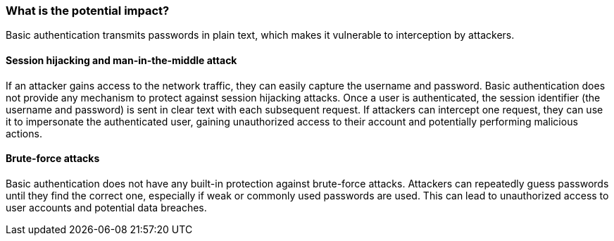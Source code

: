 === What is the potential impact?
Basic authentication transmits passwords in plain text, which makes it vulnerable to interception by attackers.

==== Session hijacking and man-in-the-middle attack
If an attacker gains access to the network traffic, they can easily capture the username and password. Basic authentication does not provide any mechanism to protect against session hijacking attacks. Once a user is authenticated, the session identifier (the username and password) is sent in clear text with each subsequent request. If attackers can intercept one request, they can use it to impersonate the authenticated user, gaining unauthorized access to their account and potentially performing malicious actions.

==== Brute-force attacks
Basic authentication does not have any built-in protection against brute-force attacks. Attackers can repeatedly guess passwords until they find the correct one, especially if weak or commonly used passwords are used. This can lead to unauthorized access to user accounts and potential data breaches.